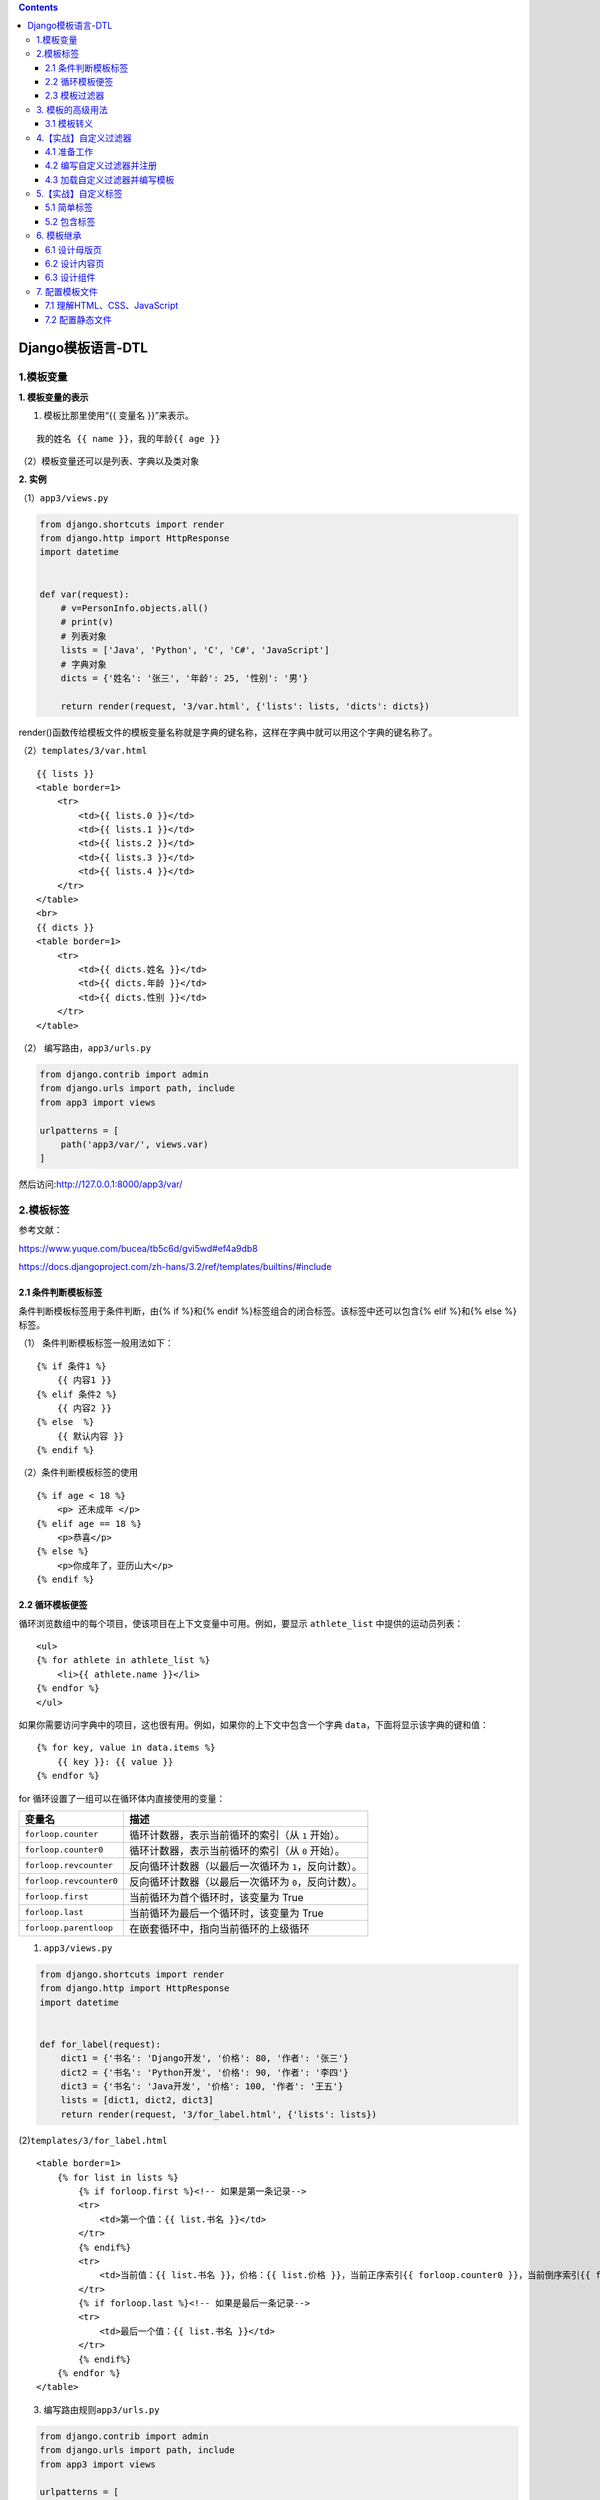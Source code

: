 .. contents::
   :depth: 3
..

Django模板语言-DTL
==================

1.模板变量
----------

**1. 模板变量的表示**

(1) 模板比那里使用“{{ 变量名 }}”来表示。

::

   我的姓名 {{ name }}，我的年龄{{ age }}

（2）模板变量还可以是列表、字典以及类对象

**2. 实例**

（1）\ ``app3/views.py``

.. code:: python

   from django.shortcuts import render
   from django.http import HttpResponse
   import datetime


   def var(request):
       # v=PersonInfo.objects.all()
       # print(v)
       # 列表对象
       lists = ['Java', 'Python', 'C', 'C#', 'JavaScript']
       # 字典对象
       dicts = {'姓名': '张三', '年龄': 25, '性别': '男'}

       return render(request, '3/var.html', {'lists': lists, 'dicts': dicts})

render()函数传给模板文件的模板变量名称就是字典的键名称，这样在字典中就可以用这个字典的键名称了。

（2）\ ``templates/3/var.html``

::

   {{ lists }}
   <table border=1>
       <tr>
           <td>{{ lists.0 }}</td>
           <td>{{ lists.1 }}</td>
           <td>{{ lists.2 }}</td>
           <td>{{ lists.3 }}</td>
           <td>{{ lists.4 }}</td>
       </tr>
   </table>
   <br>
   {{ dicts }}
   <table border=1>
       <tr>
           <td>{{ dicts.姓名 }}</td>
           <td>{{ dicts.年龄 }}</td>
           <td>{{ dicts.性别 }}</td>
       </tr>
   </table>

（2） 编写路由，\ ``app3/urls.py``

.. code:: python

   from django.contrib import admin
   from django.urls import path, include
   from app3 import views

   urlpatterns = [
       path('app3/var/', views.var)
   ]

然后访问:http://127.0.0.1:8000/app3/var/

2.模板标签
----------

参考文献：

https://www.yuque.com/bucea/tb5c6d/gvi5wd#ef4a9db8

https://docs.djangoproject.com/zh-hans/3.2/ref/templates/builtins/#include

2.1 条件判断模板标签
~~~~~~~~~~~~~~~~~~~~

条件判断模板标签用于条件判断，由{% if %}和{% endif
%}标签组合的闭合标签。该标签中还可以包含{% elif %}和{% else %}标签。

（1） 条件判断模板标签一般用法如下：

::

   {% if 条件1 %}
       {{ 内容1 }}
   {% elif 条件2 %}
       {{ 内容2 }}
   {% else  %}
       {{ 默认内容 }}
   {% endif %}

（2）条件判断模板标签的使用

::

   {% if age < 18 %}
       <p> 还未成年 </p>
   {% elif age == 18 %}
       <p>恭喜</p>
   {% else %}
       <p>你成年了，亚历山大</p>
   {% endif %}

2.2 循环模板便签
~~~~~~~~~~~~~~~~

循环浏览数组中的每个项目，使该项目在上下文变量中可用。例如，要显示
``athlete_list`` 中提供的运动员列表：

::

   <ul>
   {% for athlete in athlete_list %}
       <li>{{ athlete.name }}</li>
   {% endfor %}
   </ul>

如果你需要访问字典中的项目，这也很有用。例如，如果你的上下文中包含一个字典
``data``\ ，下面将显示该字典的键和值：

::

   {% for key, value in data.items %}
       {{ key }}: {{ value }}
   {% endfor %}

for 循环设置了一组可以在循环体内直接使用的变量：

+-------------------------+-------------------------------------------+
| 变量名                  | 描述                                      |
+=========================+===========================================+
| ``forloop.counter``     | 循环计数器，表示当前循环的索引（从 ``1``  |
|                         | 开始）。                                  |
+-------------------------+-------------------------------------------+
| ``forloop.counter0``    | 循环计数器，表示当前循环的索引（从 ``0``  |
|                         | 开始）。                                  |
+-------------------------+-------------------------------------------+
| ``forloop.revcounter``  | 反向循环计数器（以最后一次循环为          |
|                         | ``1``\ ，反向计数）。                     |
+-------------------------+-------------------------------------------+
| ``forloop.revcounter0`` | 反向循环计数器（以最后一次循环为          |
|                         | ``0``\ ，反向计数）。                     |
+-------------------------+-------------------------------------------+
| ``forloop.first``       | 当前循环为首个循环时，该变量为 True       |
+-------------------------+-------------------------------------------+
| ``forloop.last``        | 当前循环为最后一个循环时，该变量为 True   |
+-------------------------+-------------------------------------------+
| ``forloop.parentloop``  | 在嵌套循环中，指向当前循环的上级循环      |
+-------------------------+-------------------------------------------+

(1) ``app3/views.py``

.. code:: python

   from django.shortcuts import render
   from django.http import HttpResponse
   import datetime


   def for_label(request):
       dict1 = {'书名': 'Django开发', '价格': 80, '作者': '张三'}
       dict2 = {'书名': 'Python开发', '价格': 90, '作者': '李四'}
       dict3 = {'书名': 'Java开发', '价格': 100, '作者': '王五'}
       lists = [dict1, dict2, dict3]
       return render(request, '3/for_label.html', {'lists': lists})

(2)\ ``templates/3/for_label.html``

::

   <table border=1>
       {% for list in lists %}
           {% if forloop.first %}<!-- 如果是第一条记录-->
           <tr>
               <td>第一个值：{{ list.书名 }}</td>
           </tr>
           {% endif%}
           <tr>
               <td>当前值：{{ list.书名 }}，价格：{{ list.价格 }}，当前正序索引{{ forloop.counter0 }}，当前倒序索引{{ forloop.revcounter0 }}</td>
           </tr>
           {% if forloop.last %}<!-- 如果是最后一条记录-->
           <tr>
               <td>最后一个值：{{ list.书名 }}</td>
           </tr>
           {% endif%}
       {% endfor %}
   </table>

(3) 编写路由规则\ ``app3/urls.py``

.. code:: python

   from django.contrib import admin
   from django.urls import path, include
   from app3 import views

   urlpatterns = [
       path('app3/for_label', views.for_label)
   ]

(4) 运行访问：http://127.0.0.1:8000/app3/for_label

2.3 模板过滤器
~~~~~~~~~~~~~~

-  使用管道符号|来应用过滤器，用于进行计算、转换操作，可以使用在变量、标签中。
-  如果过滤器需要参数，则使用冒号:传递参数。

参考文献：https://www.yuque.com/bucea/tb5c6d/ev8ion

（1）\ ``app3/views.py``

.. code:: python

   from django.shortcuts import render
   from django.http import HttpResponse
   import datetime


   def filter(request):
       # 定义网址
       # url_addr="<table border=1><tr><td>这是一个表格</td></tr></table>";
       str1 = "abcdefg"
       str2 = "ABCDEFG"
       slice_str = "1234567890"
       time_str = datetime.datetime.now()
       return render(request, '3/filter.html', {"str1": str1, "str2": str2, "slice_str": slice_str, "time_str": time_str})

(2) 新建模板文件\ ``templates/3/filter.html``

::

   小写转大写：{{ str1|upper }}<br>
   大写转小写：{{ str2|lower }}<br>
   切片操作：{{ slice_str|slice:"2:4" }}<br>
   时间格式化：{{ time_str|date:"Y-m-d G:i:s" }}<br>

(3) 编写路由规则 ``app3/urls.py``

.. code:: python

   from django.contrib import admin
   from django.urls import path, include
   from app3 import views

   urlpatterns = [
       path('app3/filter/', views.filter),
   ]

(4) 应用运行后访问：http://127.0.0.1:8000/app3/filter/

3. 模板的高级用法
-----------------

3.1 模板转义
~~~~~~~~~~~~

Django的模板会对HTML标签和Javascript标签进行自动转义，这样做事未了代码的安全。

例如：Django会将JavaScript脚本代码中的一些字符自动转义，如将“<”转换为“&lt”，将“
’ ’”转换为“&#39”。

可以使用“模板变量|safe”的方式告诉Django这段代码是安全的，不需要转义（即关闭模板转义）。

(1) ``app3/views.py``\ 中新增视图函数。

.. code:: python

   from django.shortcuts import render
   from django.http import HttpResponse
   import datetime

   def html_filter(request):
      html_addr="<table border=1><tr><td>这是一个表格</td></tr></table>"
      html_script="<script language='javascript'>document.write('非法执行');</script>"
      return render(request,'3/html_filter.html',{"html_addr":html_addr,"html_script":html_script})

(2) 新增模板文件\ ``templates/3/html_filter.html``

::

   关闭模板转义-表格：{{ html_addr|safe }}
   默认模板转义-表格：{{ html_addr }}<br>

   默认模板转义-脚本：{{ html_script }}<br>
   关闭模板转义-脚本：{{ html_script|safe }}<br>

(3) 编写路由规则 ``app3/urls.py``

.. code:: python

   from django.contrib import admin
   from django.urls import path, include
   from app3 import views

   urlpatterns = [
       path('app3/html_filter/', views.html_filter)
   ]

(4) 运行应用访问：http://127.0.0.1:8000/app3/html_filter/

::

   关闭模板转义-表格：
   这是一个表格
   默认模板转义-表格：<table border=1><tr><td>这是一个表格</td></tr></table>
   默认模板转义-脚本：<script language='javascript'>document.write('非法执行');</script>
   关闭模板转义-脚本：非法执行

4.【实战】自定义过滤器
----------------------

4.1 准备工作
~~~~~~~~~~~~

在app3下创建一个“templatetags”的包，在包下创建myfilter.py和__init__.py(内容为空)的文件。

4.2 编写自定义过滤器并注册
~~~~~~~~~~~~~~~~~~~~~~~~~~

``app3/templatetags/myfilter.py``

.. code:: python

   from django import template

   register = template.Library()


   @register.filter
   def show_title(value, n):
       if value.__len__() > n:
           return f'{value[0:n]}...'
       else:
           return value

@register.filter是一个装饰器，指明show_title()函数是一个过滤器，在show_title()函数中，value是文章标题，n是指标题要显示的长度，当长度大于n时，将后面的内容以…表示。

4.3 加载自定义过滤器并编写模板
~~~~~~~~~~~~~~~~~~~~~~~~~~~~~~

（1）\ ``app3/views.py``\ 中新增视图函数diy_filter()

.. code:: python

   from django.shortcuts import render
   from django.http import HttpResponse
   import datetime


   def diy_filter(request):
       dict1 = {'标题': '学习Python的好方法就是每天不间断的写代码'}
       dict2 = {'标题': '学习Django的好方法就是上手做个项目比如CMS、OA等'}
       dict3 = {'标题': '学习新知识的好方法就是快速构建一颗知识树'}
       lists = [dict1, dict2, dict3]
       return render(request, '3/diy_filter.html', {'lists': lists})

(2) 新建模板文件\ ``templates/3/diy_filter.html``

::

   {% load myfilter %}
   <table border=1 style="width:300px">
       {% for list in lists %}
           <tr><td>{{ list.标题|show_title:10 }}</td></tr>
       {% endfor %}
   </table>

(3) 添加一条路由规则，\ ``app3/urls.py``

.. code:: python

   from django.contrib import admin
   from django.urls import path, include
   from app3 import views

   urlpatterns = [
       path('app3/diy_filter/', views.diy_filter),
   ]

(4) 运行应用后访问：http://127.0.0.1:8000/app3/diy_filter/

显示效果

.. image:: ../../_static/image-20220501214801462.png

5.【实战】自定义标签
--------------------

自定义标签比过滤标签功能强大，但是实现起来相对复杂，如果Django内置的过滤标签不能满足需求，则可以通过自定义标签的方式实现。

5.1 简单标签
~~~~~~~~~~~~

简单标签本质上是一个Python函数，要实现简单标签，需要先创建一个名为“template.Library”的实例变量register，然后使用装饰器声明当前函数是一个自定义的简单标签。

（1）新建文件\ ``app3/templatetags/mytags.py``,定义标签函数show_titlr()。

.. code:: python

   from django import template

   register = template.Library()


   @register.simple_tag
   def show_title(value, n):
       if len(value) > n:
           return f'{value[0:n]}...'
       else:
           return value

``@register.simple_tag``\ 是一个装饰器，指明show_title()函数是一个自定义的简单标签。

(2) 定义视图函数diy_tags()

.. code:: python

   from django.shortcuts import render
   from django.http import HttpResponse
   import datetime


   def diy_tags(request):
       dict1 = {'标题': '学习Python的好方法就是每天不间断的写代码'}
       dict2 = {'标题': '学习Django的好方法就是上手做个项目比如CMS、OA等'}
       dict3 = {'标题': '学习新知识的好方法就是快速构建一颗知识树'}
       lists = [dict1, dict2, dict3]
       return render(request, '3/diy_tags.html', {'lists': lists})

(3) 打开模板文件\ ``templates/3/diy_tags.html``,编写代码如下

::

   {% load mytags %}
   <table border=1 style="width:300px">
       {% for list in lists %}
           <tr><td>{% show_title list.标题 10 %}</td></tr>
       {% endfor %}
   </table>

(4) 编写路由规则 ``app3/urls.py``

.. code:: python

   from django.contrib import admin
   from django.urls import path, include
   from app3 import views

   urlpatterns = [
       path('app3/diy_tags/', views.diy_tags),
   ]

(5) 运行应用，访问：http://127.0.0.1:8000/app3/diy_tags/

此时与自定义过滤器访问内容一样。

5.2 包含标签
~~~~~~~~~~~~

包含标签（ lnclusion Tags ）是指，通过渲染一些模板来展示数据的标签。

(1) ``app3/templatetags/mytags.py``\ 中增加自定义标签函数\ ``show_info_tags()``

.. code:: python

   from django import template

   register = template.Library()


   @register.simple_tag
   def show_title(value, n):
       if len(value) > n:
           return f'{value[0:n]}...'
       else:
           return value


   @register.inclusion_tag("3\show_info_tags.html")
   def show_info_tags():
       dict1 = {'标题': '张三|2020-02-02'}
       dict2 = {'标题': '李四|2020-02-01'}
       dict3 = {'标题': '王五|2020-01-31'}
       lists = [dict1, dict2, dict3]
       return {'lists': lists}

(2) 新建模板文件\ ``templates/3/show_info_tags.html``

::

   <table border=1 style="width:300px">
       {% for list in lists %}
           <tr><td>{{ list.标题 }}</td></tr>
       {% endfor %}
   </table>

``templates/3/show_info.html``

::

   {% load mytags %}
   <p>当前文件是show_info</p>

   <p>以下内容是从另外一个模板文件show_info_tags加载的</p>
   {% show_info_tags %}

模板中使用自定义标签，必须先使用{% load
自定义标签%}进行装载，然后就能在模板中调用自定义的标签函数来显示一段HTML信息。

(3) 编写视图，新增视图函数

.. code:: python

   from django.shortcuts import render
   from django.http import HttpResponse
   import datetime


   def show_info(request):
      return render(request,'3/show_info.html')

(4 ) 编写路由规则 ``app3/urls.py``

.. code:: python

   from django.contrib import admin
   from django.urls import path, include
   from app3 import views

   urlpatterns = [
       path('app3/show_info/', views.show_info),
   ]

(5) 运行访问：http://127.0.0.1:8000/app3/show_info/

.. image:: ../../_static/image-20220501221003092.png

6. 模板继承
-----------

简单来说，模板继承就是建立一个基础的模板（也被称为“母版页”）。改母版页包含网站常见的元素，并且定义了一系列可以被内容页覆盖的“块”（block）。

一个网站会有很多页面，如果多个页面有相同的部分，则可以将相同的部分抽取出来制作成一个母版页，这样可以实现代码的重用、提高开发效率。

6.1 设计母版页
~~~~~~~~~~~~~~

大部分后台管理系统的顶部导航、左边菜单、底部的版权信息基本都是保持不变的。下面设计一个后台管理系统的母版页。

``templates/3/base.html``

::

   <html>
       <head></head>
       {% block title %}
       <title>这是母版页</title>
       {% endblock %}
       <body>
           <table border="1" style="width: 700px;">
               <tr><td colspan="2" style="height:30px;text-align: center;">这是TOP区域，一般用于导航</td></tr>
               <tr style="vertical-align:middle;height:300px;">
                   <td style="width:200px;">这是左边的菜单</td>
                   <td style="width: 500px;">
                       {% block content %}
                       这个区域随着不同的内容页的变化而变化
                       {% endblock %}
                   </td>
               </tr>
               <tr><td colspan="2" style="height:30px;text-align: center;">这是版权区域</td></tr>
           </table>
       </body>
   </html>

针对母版页中的title标签，我们使用block块的占位操作，这些block块会被具体的内容页替换。

6.2 设计内容页
~~~~~~~~~~~~~~

（1）设计一个内容页\ ``templates/3/welcome.html``

::

   {% extends "3/base_boot.html" %}
   {% block title %}
   <title>这是欢迎页</title>
   {% endblock %}

   {% block content %}
   <div style="text-align: center;">欢迎来到我的特色小店</div>
   {% endblock %}

内容页中使用{% extends %}标签来继承base.html母版页的所有内容，使用{%
block title %}标签来重写母版页中的title部分，使用{% block content
%}标签来重写母版页中额内容区域。

   extends标签必须是内容页的第1行代码。

如果内容页没有实现母版页中的全部block，在内容页中会默认使用母版页中的block对应的内容。

（2）增加视图函数welcome() ，配置\ ``app3/views.py``\ 代码如下所示

.. code:: python

   from django.shortcuts import render
   from django.http import HttpResponse
   import datetime


   def welcome(request):
       return render(request, '3/welcome.html')

(3) 编写路由规则如下：

.. code:: python

   from django.contrib import admin
   from django.urls import path, include
   from app3 import views

   urlpatterns = [
       path('app3/welcome/', views.welcome),
   ]

访问：http://127.0.0.1:8000/app3/welcome/，结果如下所示：

.. image:: ../../_static/image-20220504215457017.png

6.3 设计组件
~~~~~~~~~~~~

尽管我们已经为网站设计了母版页，但由于网站页面较为复杂，母版页还是包含了太多的内容。

为了简化母版页的内容，有必要将母版页面拆分成为顶部页面、导航页面、左边菜单页面、底部版权页面、广告位页面等，这些页面是一个个独立的HTML页面，称为“母版页的组件”。

（1）新建文件\ ``templates/3/base_include.html``

::

   <html>
   <head></head>
   {% block title %}
       <title>这是母版页</title>
   {% endblock %}

   <body>
   <table border="1" style="width: 700px;">
       <tr>
           <td colspan="2">{% include '3/top.html' %}</td>
       </tr>
       <tr style="vertical-align:middle;height:300px;">
           <td style="width:200px;">这是左边的菜单</td>
           <td style="width: 500px;">
               {% block content %}
                   这个区域随着不同的内容页的变化而变化
               {% endblock %}
           </td>
       </tr>
       <tr>
           <td colspan="2" style="height:30px;text-align: center;">{% include '3/footer.html' %}</td>
       </tr>
   </table>
   </body>
   </html>

这里通过{% include ‘top.html’ %}标签和{% include ‘footer.html’
%}标签的方式引用了top组件和footer组件，从而将复杂的页面进行了简化。

（2）top.html、footer.html组件的内容如下

``top.html``

::

   <table border="1" style="width:100%;">
       <tr><td style="height:30px;text-align: center;">这是TOP区域，使用include方式引用</td></tr>
   </table>

``footer.html``

::

   <table border="1" style="width: 100%;">
       <tr><td style="height:30px;text-align: center;">这是版权区域，使用include引用</td></tr>
   </table>

(3) 最终效果如之前一样。

7. 配置模板文件
---------------

一个网站包含很多个网页，一个网页由HTML、CSS、JavaScript组成。

7.1 理解HTML、CSS、JavaScript
~~~~~~~~~~~~~~~~~~~~~~~~~~~~~

-  HTML是用来描述网页的一种语言，一般使用标签\ ``<html></html>``\ 、\ ``<div></div>``\ 来描述网页。
-  CSS指层叠样式表，用来定义如何显示HTML元素。层叠样式一般存放在.css文件里。
-  JavaScript是脚本语言，通过操作HTML中的标签来动态修改网页。

举例说明：

-  HTML是毛坯房，能住人，但是很简陋
-  CSS是房屋的装修，能提升访问的舒适性和美观性
-  JavaScript是房屋的各种电器设备、通过电器对房屋进行动态调节。

对于一个网页HTML是网页的结构、CSS来描述网页的外观、JavaScript来定义网页的行为，三者有机结合，房子才能真正地适合居住。

Django中CSS和JavaScript这些静态文件放到哪里呢？我们一起来看下

7.2 配置静态文件
~~~~~~~~~~~~~~~~

静态文件包括static和media这两类，这往往容易混淆。static指CSS、JavaScript、Images这样的文件；

media指媒体文件，比如用户上传的文件等。

在Django中，需要在项目\ ``myshop``\ 的根目录下，手动创建static和media文件夹用来存放对应的静态文件，调试模式和生产模式有所不同。

1. Debug=True
^^^^^^^^^^^^^

Debug=True是“调试”模式，用于调试环境，需要把\ ``myshop/static``\ 静态目录添加到资源集合STATICFILES_DIRS中，这样才能正常访问静态资源。

``myshop/settings.py``,添加内容如下：

::

   STATICFILES_DIRS = '/static/'
   STATIC_DIR = [os.path.join(BASE_DIR), 'static']

2. Debug=False
^^^^^^^^^^^^^^

Debug=False是“生产”模式，用于生产环境，需要修改setting.py和urls.py文件。

::

   ALLOWED_HOSTS = [ "*" ]

修改setting.py文件如下：

::

   STATIC_ROOT = os.path.join(BASE_DIR, 'static')
   MEDIA_ROOT = os.path.join(BASE_DIR, 'media')

urls.py

::

   from django.contrib import admin
   from django.urls import path, include, re_path
   from django.views.static import serve

   from myshop import settings

   urlpatterns = [
       re_path('static/(?P<path>.*)', serve, {"document_root": settings.STATIC_ROOT}),
       re_path('media/(?P<path>.*)', serve, {"document_root": settings.MEDIA_ROOT})
   ]

我们测试就使用一张图片进行访问,在static下上传一张图片\ ``static/docker-k8s.png``\ ，验证一下

Debug=True时访问

http://127.0.0.1:8000/static/docker-k8s.png

Debug=False时访问

http://127.0.0.1:8000/static/docker-k8s.png

如上访问都能正常获取的图片的静态文件资源。
